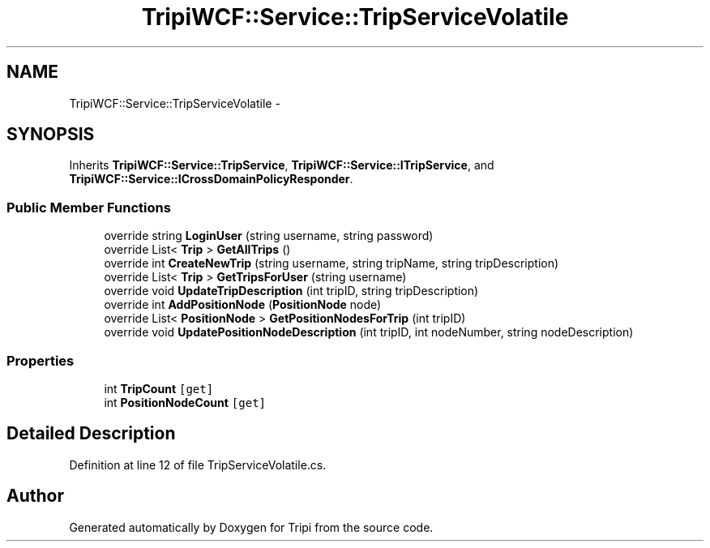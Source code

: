 .TH "TripiWCF::Service::TripServiceVolatile" 3 "18 Feb 2010" "Version revision 98" "Tripi" \" -*- nroff -*-
.ad l
.nh
.SH NAME
TripiWCF::Service::TripServiceVolatile \- 
.SH SYNOPSIS
.br
.PP
.PP
Inherits \fBTripiWCF::Service::TripService\fP, \fBTripiWCF::Service::ITripService\fP, and \fBTripiWCF::Service::ICrossDomainPolicyResponder\fP.
.SS "Public Member Functions"

.in +1c
.ti -1c
.RI "override string \fBLoginUser\fP (string username, string password)"
.br
.ti -1c
.RI "override List< \fBTrip\fP > \fBGetAllTrips\fP ()"
.br
.ti -1c
.RI "override int \fBCreateNewTrip\fP (string username, string tripName, string tripDescription)"
.br
.ti -1c
.RI "override List< \fBTrip\fP > \fBGetTripsForUser\fP (string username)"
.br
.ti -1c
.RI "override void \fBUpdateTripDescription\fP (int tripID, string tripDescription)"
.br
.ti -1c
.RI "override int \fBAddPositionNode\fP (\fBPositionNode\fP node)"
.br
.ti -1c
.RI "override List< \fBPositionNode\fP > \fBGetPositionNodesForTrip\fP (int tripID)"
.br
.ti -1c
.RI "override void \fBUpdatePositionNodeDescription\fP (int tripID, int nodeNumber, string nodeDescription)"
.br
.in -1c
.SS "Properties"

.in +1c
.ti -1c
.RI "int \fBTripCount\fP\fC [get]\fP"
.br
.ti -1c
.RI "int \fBPositionNodeCount\fP\fC [get]\fP"
.br
.in -1c
.SH "Detailed Description"
.PP 
Definition at line 12 of file TripServiceVolatile.cs.

.SH "Author"
.PP 
Generated automatically by Doxygen for Tripi from the source code.
